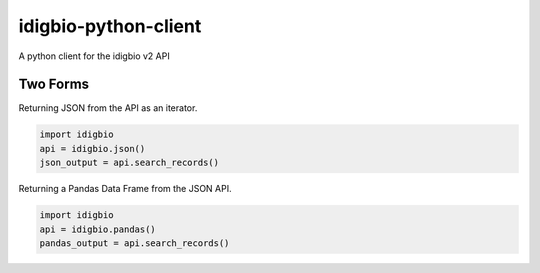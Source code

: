 idigbio-python-client
=====================

A python client for the idigbio v2 API

Two Forms
---------

Returning JSON from the API as an iterator.

.. code-block:: python

    import idigbio
    api = idigbio.json()
    json_output = api.search_records()

Returning a Pandas Data Frame from the JSON API.

.. code-block:: python

    import idigbio
    api = idigbio.pandas()
    pandas_output = api.search_records()
